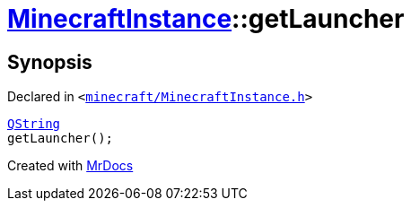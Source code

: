 [#MinecraftInstance-getLauncher]
= xref:MinecraftInstance.adoc[MinecraftInstance]::getLauncher
:relfileprefix: ../
:mrdocs:


== Synopsis

Declared in `&lt;https://github.com/PrismLauncher/PrismLauncher/blob/develop/launcher/minecraft/MinecraftInstance.h#L132[minecraft&sol;MinecraftInstance&period;h]&gt;`

[source,cpp,subs="verbatim,replacements,macros,-callouts"]
----
xref:QString.adoc[QString]
getLauncher();
----



[.small]#Created with https://www.mrdocs.com[MrDocs]#
